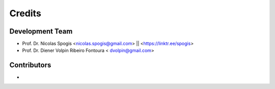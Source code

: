 =======
Credits
=======

Development Team
----------------
* Prof. Dr. Nicolas Spogis <nicolas.spogis@gmail.com> || <https://linktr.ee/spogis>
* Prof. Dr. Diener Volpin Ribeiro Fontoura < dvolpin@gmail.com>

Contributors
------------
*